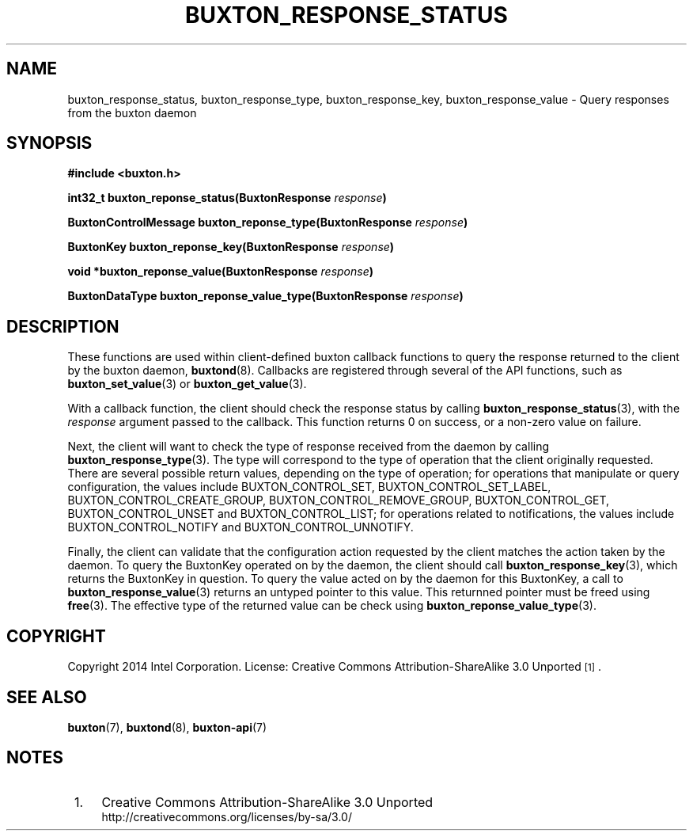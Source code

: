 '\" t
.TH "BUXTON_RESPONSE_STATUS" "3" "buxton 1" "buxton_response_status"
.\" -----------------------------------------------------------------
.\" * Define some portability stuff
.\" -----------------------------------------------------------------
.\" ~~~~~~~~~~~~~~~~~~~~~~~~~~~~~~~~~~~~~~~~~~~~~~~~~~~~~~~~~~~~~~~~~
.\" http://bugs.debian.org/507673
.\" http://lists.gnu.org/archive/html/groff/2009-02/msg00013.html
.\" ~~~~~~~~~~~~~~~~~~~~~~~~~~~~~~~~~~~~~~~~~~~~~~~~~~~~~~~~~~~~~~~~~
.ie \n(.g .ds Aq \(aq
.el       .ds Aq '
.\" -----------------------------------------------------------------
.\" * set default formatting
.\" -----------------------------------------------------------------
.\" disable hyphenation
.nh
.\" disable justification (adjust text to left margin only)
.ad l
.\" -----------------------------------------------------------------
.\" * MAIN CONTENT STARTS HERE *
.\" -----------------------------------------------------------------
.SH "NAME"
buxton_response_status, buxton_response_type, buxton_response_key,
buxton_response_value \- Query responses from the buxton daemon

.SH "SYNOPSIS"
.nf
\fB
#include <buxton.h>
\fR
.sp
\fB
int32_t buxton_reponse_status(BuxtonResponse \fIresponse\fB)
.sp
.br
BuxtonControlMessage buxton_reponse_type(BuxtonResponse \fIresponse\fB)
.sp
.br
BuxtonKey buxton_reponse_key(BuxtonResponse \fIresponse\fB)
.sp
.br
void *buxton_reponse_value(BuxtonResponse \fIresponse\fB)
.sp
.br
BuxtonDataType buxton_reponse_value_type(BuxtonResponse \fIresponse\fB)
\fR
.fi

.SH "DESCRIPTION"
.PP
These functions are used within client-defined buxton callback
functions to query the response returned to the client by the buxton
daemon, \fBbuxtond\fR(8)\&. Callbacks are registered through several
of the API functions, such as \fBbuxton_set_value\fR(3) or
\fBbuxton_get_value\fR(3)\&.

With a callback function, the client should check the response status
by calling \fBbuxton_response_status\fR(3), with the \fIresponse\fR
argument passed to the callback\&. This function returns 0 on
success, or a non-zero value on failure\&.

Next, the client will want to check the type of response received
from the daemon by calling \fBbuxton_response_type\fR(3)\&. The type
will correspond to the type of operation that the client originally
requested\&. There are several possible return values, depending on
the type of operation; for operations that manipulate or query
configuration, the values include BUXTON_CONTROL_SET,
BUXTON_CONTROL_SET_LABEL, BUXTON_CONTROL_CREATE_GROUP,
BUXTON_CONTROL_REMOVE_GROUP, BUXTON_CONTROL_GET, 
BUXTON_CONTROL_UNSET and BUXTON_CONTROL_LIST; for operations related 
to notifications, the values include BUXTON_CONTROL_NOTIFY and 
BUXTON_CONTROL_UNNOTIFY\&.

Finally, the client can validate that the configuration action
requested by the client matches the action taken by the daemon\&. To
query the BuxtonKey operated on by the daemon, the client should call
\fBbuxton_response_key\fR(3), which returns the BuxtonKey in
question\&. To query the value acted on by the daemon for this
BuxtonKey, a call to \fBbuxton_response_value\fR(3) returns an
untyped pointer to this value\&. This returnned pointer must be
freed using \fBfree\fR(3). The effective type of the returned
value can be check using \fBbuxton_reponse_value_type\fR(3).

.SH "COPYRIGHT"
.PP
Copyright 2014 Intel Corporation\&. License: Creative Commons
Attribution\-ShareAlike 3.0 Unported\s-2\u[1]\d\s+2\&.

.SH "SEE ALSO"
.PP
\fBbuxton\fR(7),
\fBbuxtond\fR(8),
\fBbuxton\-api\fR(7)

.SH "NOTES"
.IP " 1." 4
Creative Commons Attribution\-ShareAlike 3.0 Unported
.RS 4
\%http://creativecommons.org/licenses/by-sa/3.0/
.RE
